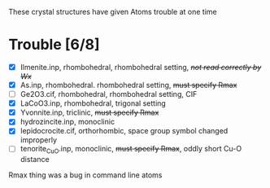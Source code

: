 
These crystal structures have given Atoms trouble at one time

* Trouble [6/8]
 - [X] Ilmenite.inp, rhombohedral, rhombohedral setting, +/not read correctly by Wx/+
 - [X] As.inp, rhombohedral. rhombohedral setting, +must specify Rmax+
 - [ ] Ge2O3.cif, rhombohedral, rhombohedral setting, CIF
 - [X] LaCoO3.inp, rhombohedral, trigonal setting
 - [X] Yvonnite.inp, triclinic, +must specify Rmax+
 - [X] hydrozincite.inp, monoclinic
 - [X] lepidocrocite.cif, orthorhombic, space group symbol changed improperly
 - [ ] tenorite_CuO.inp, monoclinic, +must specify Rmax+, oddly short Cu-O distance


Rmax thing was a bug in command line atoms
